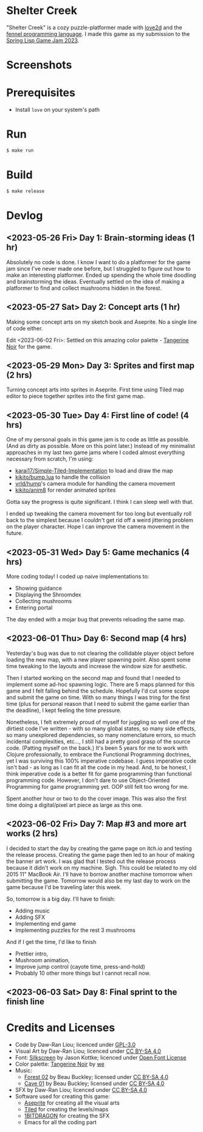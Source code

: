 [[file:assets/banner.png]]

* Shelter Creek

"Shelter Creek" is a cozy puzzle-platformer made with [[https://love2d.org/][love2d]] and the
[[https://fennel-lang.org/][fennel programming language]].  I made this game as my submission to the
[[https://itch.io/jam/spring-lisp-game-jam-2023][Spring Lisp Game Jam 2023]].

[[file:assets/cover-mid.png]]

* Screenshots

[[file:screenshots/2.png]]
[[file:screenshots/4.png]]
[[file:screenshots/5.png]]
[[file:screenshots/7.png]]

* Prerequisites

- Install =love= on your system's path

* Run

#+begin_src bash
$ make run
#+end_src

* Build

#+begin_src bash
$ make release
#+end_src

* Devlog

** <2023-05-26 Fri> Day 1: Brain-storming ideas (1 hr)

Absolutely no code is done.  I know I want to do a platformer for the
game jam since I've never made one before, but I struggled to figure
out how to make an interesting platformer.  Ended up spending the
whole time doodling and brainstorming the ideas.  Eventually settled
on the idea of making a platformer to find and collect mushrooms
hidden in the forest.

** <2023-05-27 Sat> Day 2: Concept arts (1 hr)

Making some concept arts on my sketch book and Aseprite.  No a single
line of code either.

Edit <2023-06-02 Fri>: Settled on this amazing color palette -
[[https://lospec.com/palette-list/tangerine-noir][Tangerine Noir]] for the game.

** <2023-05-29 Mon> Day 3: Sprites and first map (2 hrs)

Turning concept arts into sprites in Aseprite.  First time using Tiled
map editor to piece together sprites into the first game map.

** <2023-05-30 Tue> Day 4: First line of code! (4 hrs)

One of my personal goals in this game jam is to code as little as
possible.  (And as dirty as possible.  More on this point later.)
Instead of my minimalist approaches in my last two game jams where I
coded almost everything necessary from scratch, I'm using:

- [[https://github.com/karai17/Simple-Tiled-Implementation/][karai17/Simple-Tiled-Implementation]] to load and draw the map
- [[https://github.com/kikito/bump.lua][kikito/bump.lua]] to handle the collision
- [[https://github.com/vrld/hump][vrld/hump]]'s camera module for handling the camera movement
- [[https://github.com/kikito/anim8][kikito/anim8]] for render animated sprites

Gotta say the progress is quite significant.  I think I can sleep well
with that.

I ended up tweaking the camera movement for too long but eventually
roll back to the simplest because I couldn't get rid off a weird
jittering problem on the player character.  Hope I can improve the
camera movement in the future.

** <2023-05-31 Wed> Day 5: Game mechanics (4 hrs)

More coding today!  I coded up naive implementations to:
- Showing guidance
- Displaying the Shroomdex
- Collecting mushrooms
- Entering portal

The day ended with a mojar bug that prevents reloading the same map.

** <2023-06-01 Thu> Day 6: Second map (4 hrs)

Yesterday's bug was due to not clearing the collidable player object
before loading the new map, with a new player spawning point.  Also
spent some time tweaking to the layouts and increase the window size
for aesthetic.

Then I started working on the second map and found that I needed to
implement some ad-hoc spawning logic.  There are 5 maps planned for
this game and I felt falling behind the schedule.  Hopefully I'd cut
some scope and submit the game on time.  With so many things I was
tring for the first time (plus for personal reason that I need to
submit the game earlier than the deadline), I kept feeling the time
pressure.

Nonetheless, I felt extremely proud of myself for juggling so well one
of the dirtiest code I've written - with so many global states, so
many side effects, so many unexplored dependencies, so many
nomenclature errors, so much incidental complexities, etc..., I still
had a pretty good grasp of the source code.  (Patting myself on the
back.)  It's been 5 years for me to work with Clojure professionally,
to embrace the Functional Programming doctrines, yet I was surviving
this 100% imperative codebase.  I guess imperative code isn't bad - as
long as I can fit all the code in my head.  And, to be honest, I think
imperative code is a better fit for game programming than functional
programming code.  However, I don't dare to use Object-Oriented
Programming for game programming yet.  OOP still felt too wrong for
me.

Spent another hour or two to do the cover image.  This was also the
first time doing a digital/pixel art piece as large as this one.

** <2023-06-02 Fri> Day 7: Map #3 and more art works (2 hrs)

I decided to start the day by creating the game page on itch.io and
testing the release process.  Creating the game page then led to an
hour of making the banner art work.  I was glad that I tested out the
release process because it didn't work on my machine.  Sigh.  This
could be related to my old 2015 11" MacBook Air.  I'll have to borrow
another machine tomorrow when submitting the game.  Tomorrow would
also be my last day to work on the game because I'd be traveling later
this week.

So, tomorrow is a big day.  I'll have to finish:
- Adding music
- Adding SFX
- Implementing end game
- Implementing puzzles for the rest 3 mushrooms

And if I get the time, I'd like to finish
- Prettier intro,
- Mushroom animation,
- Improve jump control (cayote time, press-and-hold)
- Probably 10 other more things but I cannot recall now.

** <2023-06-03 Sat> Day 8: Final sprint to the finish line

* Credits and Licenses
- Code by Daw-Ran Liou; licenced under [[file:license.txt][GPL-3.0]]
- Visual Art by Daw-Ran Liou; licenced under [[https://creativecommons.org/licenses/by-sa/4.0/][CC BY-SA 4.0]]
- Font: [[https://fonts.google.com/specimen/Silkscreen][Silkscreen]] by Jason Kottke; licenced under [[https://scripts.sil.org/cms/scripts/page.php?site_id=nrsi&id=OFL][Open Font License]]
- Color palette: [[https://lospec.com/palette-list/tangerine-noir][Tangerine Noir]] by [[https://lospec.com/we][we]]
- Music:
  - [[https://opengameart.org/content/forest-02][Forest 02]] by Beau Buckley; licensed under [[https://creativecommons.org/licenses/by-sa/4.0/][CC BY-SA 4.0]]
  - [[https://opengameart.org/content/cave-01][Cave 01]] by Beau Buckley; licensed under [[https://creativecommons.org/licenses/by-sa/4.0/][CC BY-SA 4.0]]
- SFX by Daw-Ran Liou; licenced under [[https://creativecommons.org/licenses/by-sa/4.0/][CC BY-SA 4.0]]
- Software used for creating this game:
  - [[https://aseprite.org/][Aseprite]] for creating all the visual arts
  - [[https://www.mapeditor.org/][Tiled]] for creating the levels/maps
  - [[https://1bitdragon.com/][1BITDRAGON]] for creating the SFX
  - Emacs for all the coding part
